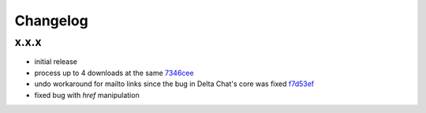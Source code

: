 Changelog
*********

x.x.x
-----

- initial release
- process up to 4 downloads at the same `7346cee <https://github.com/adbenitez/simplebot/commit/7346cee6322e8e43e6868c884e788d8fb300ae4b>`_
- undo workaround for mailto links since the bug in Delta Chat's core was fixed `f7d53ef <https://github.com/adbenitez/simplebot/commit/f7d53ef50154f0c908171fff545a2556ab10a110>`_ 
- fixed bug with `href` manipulation
